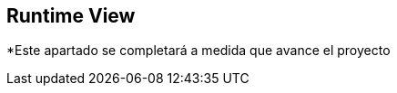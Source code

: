 [[section-runtime-view]]
== Runtime View



*Este apartado se completará a medida que avance el proyecto